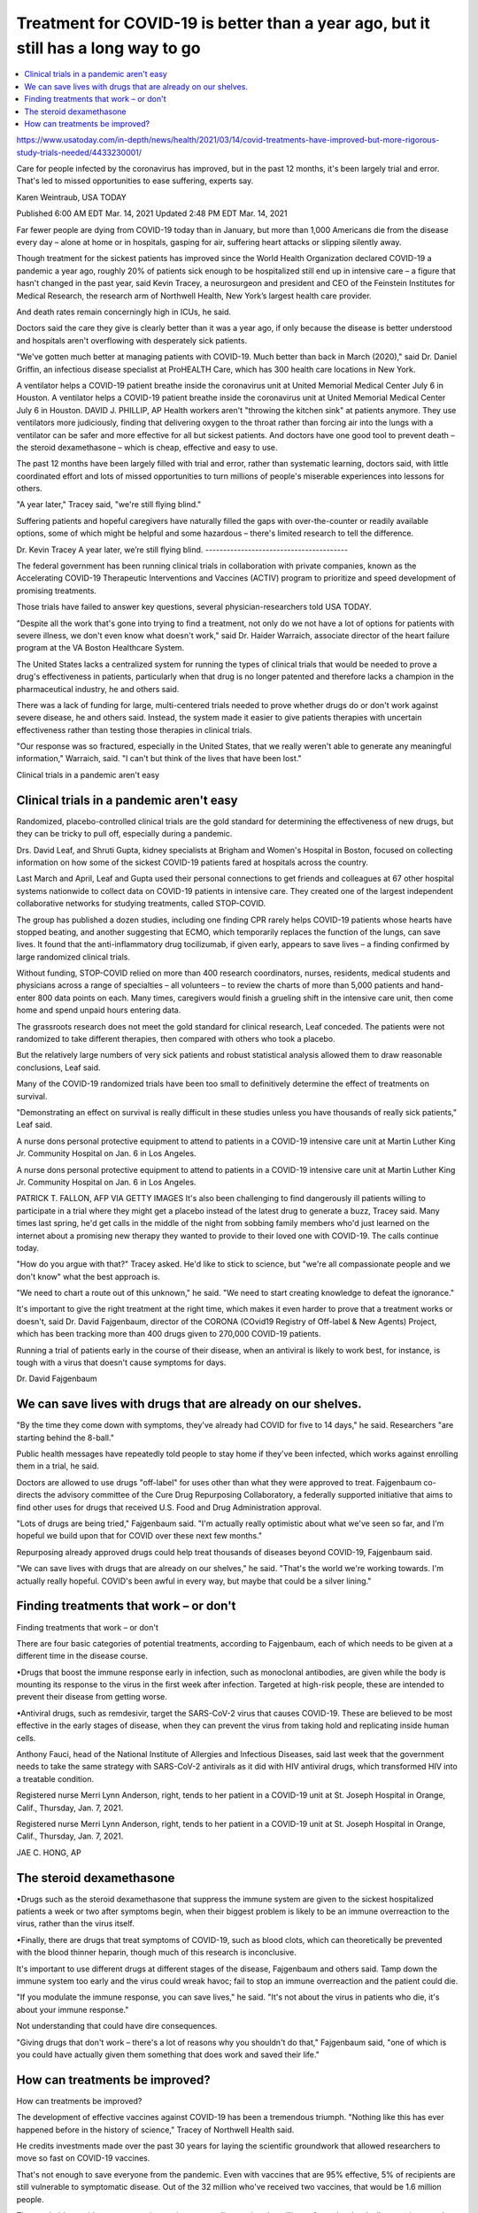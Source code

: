 Treatment for COVID-19 is better than a year ago, but it still has a long way to go
=======================================================================================


.. contents::
    :local:

    
https://www.usatoday.com/in-depth/news/health/2021/03/14/covid-treatments-have-improved-but-more-rigorous-study-trials-needed/4433230001/

Care for people infected by the coronavirus has improved, but in the past 12 months, it's been largely trial and error. That's led to missed opportunities to ease suffering, experts say.

Karen Weintraub, USA TODAY

Published 6:00 AM EDT Mar. 14, 2021 Updated 2:48 PM EDT Mar. 14, 2021

Far fewer people are dying from COVID-19 today than in January, but more than 1,000 Americans die from the disease every day – alone at home or in hospitals, gasping for air, suffering heart attacks or slipping silently away.

Though treatment for the sickest patients has improved since the World Health Organization declared COVID-19 a pandemic a year ago, roughly 20% of patients sick enough to be hospitalized still end up in intensive care – a figure that hasn't changed in the past year, said Kevin Tracey, a neurosurgeon and president and CEO of the Feinstein Institutes for Medical Research, the research arm of Northwell Health, New York’s largest health care provider.

And death rates remain concerningly high in ICUs, he said.

Doctors said the care they give is clearly better than it was a year ago, if only because the disease is better understood and hospitals aren't overflowing with desperately sick patients.

"We've gotten much better at managing patients with COVID-19. Much better than back in March (2020)," said Dr. Daniel Griffin, an infectious disease specialist at ProHEALTH Care, which has 300 health care locations in New York.

A ventilator helps a COVID-19 patient breathe inside the coronavirus unit at United Memorial Medical Center July 6 in Houston.
A ventilator helps a COVID-19 patient breathe inside the coronavirus unit at United Memorial Medical Center July 6 in Houston.
DAVID J. PHILLIP, AP
Health workers aren't "throwing the kitchen sink" at patients anymore. They use ventilators more judiciously, finding that delivering oxygen to the throat rather than forcing air into the lungs with a ventilator can be safer and more effective for all but sickest patients. And doctors have one good tool to prevent death – the steroid dexamethasone – which is cheap, effective and easy to use. 

The past 12 months have been largely filled with trial and error, rather than systematic learning, doctors said, with little coordinated effort and lots of missed opportunities to turn millions of people's miserable experiences into lessons for others. 

"A year later," Tracey said, "we're still flying blind."

Suffering patients and hopeful caregivers have naturally filled the gaps with over-the-counter or readily available options, some of which might be helpful and some hazardous – there's limited research to tell the difference. 

Dr. Kevin Tracey
A year later, we’re still flying blind.
----------------------------------------

The federal government has been running clinical trials in collaboration with private companies, known as the Accelerating COVID-19 Therapeutic Interventions and Vaccines (ACTIV) program to prioritize and speed development of promising treatments.

Those trials have failed to answer key questions, several physician-researchers told USA TODAY.

"Despite all the work that's gone into trying to find a treatment, not only do we not have a lot of options for patients with severe illness, we don't even know what doesn't work," said Dr. Haider Warraich, associate director of the heart failure program at the VA Boston Healthcare System.

The United States lacks a centralized system for running the types of clinical trials that would be needed to prove a drug's effectiveness in patients, particularly when that drug is no longer patented and therefore lacks a champion in the pharmaceutical industry, he and others said.

There was a lack of funding for large, multi-centered trials needed to prove whether drugs do or don't work against severe disease, he and others said. Instead, the system made it easier to give patients therapies with uncertain effectiveness rather than testing those therapies in clinical trials.

"Our response was so fractured, especially in the United States, that we really weren't able to generate any meaningful information," Warraich, said. "I can't but think of the lives that have been lost."

Clinical trials in a pandemic aren't easy

Clinical trials in a pandemic aren't easy
--------------------------------------------

Randomized, placebo-controlled clinical trials are the gold standard for determining the effectiveness of new drugs, but they can be tricky to pull off, especially during a pandemic. 

Drs. David Leaf, and Shruti Gupta, kidney specialists at Brigham and Women's Hospital in Boston, focused on collecting information on how some of the sickest COVID-19 patients fared at hospitals across the country. 

Last March and April, Leaf and Gupta used their personal connections to get friends and colleagues at 67 other hospital systems nationwide to collect data on COVID-19 patients in intensive care. They created one of the largest independent collaborative networks for studying treatments, called STOP-COVID.


The group has published a dozen studies, including one finding CPR rarely helps COVID-19 patients whose hearts have stopped beating, and another suggesting that ECMO, which temporarily replaces the function of the lungs, can save lives. It found that the anti-inflammatory drug tocilizumab, if given early, appears to save lives – a finding confirmed by large randomized clinical trials.

Without funding, STOP-COVID relied on more than 400 research coordinators, nurses, residents, medical students and physicians across a range of specialties – all volunteers – to review the charts of more than 5,000 patients and hand-enter 800 data points on each. Many times, caregivers would finish a grueling shift in the intensive care unit, then come home and spend unpaid hours entering data.  

The grassroots research does not meet the gold standard for clinical research, Leaf conceded. The patients were not randomized to take different therapies, then compared with others who took a placebo.

But the relatively large numbers of very sick patients and robust statistical analysis allowed them to draw reasonable conclusions, Leaf said.

Many of the COVID-19 randomized trials have been too small to definitively determine the effect of treatments on survival. 

"Demonstrating an effect on survival is really difficult in these studies unless you have thousands of really sick patients," Leaf said.

A nurse dons personal protective equipment to attend to patients in a COVID-19 intensive care unit at Martin Luther King Jr. Community Hospital on Jan. 6 in Los Angeles.

A nurse dons personal protective equipment to attend to patients in a COVID-19 intensive care unit at Martin Luther King Jr. Community Hospital on Jan. 6 in Los Angeles.

PATRICK T. FALLON, AFP VIA GETTY IMAGES
It's also been challenging to find dangerously ill patients willing to participate in a trial where they might get a placebo instead of the latest drug to generate a buzz, Tracey said. Many times last spring, he'd get calls in the middle of the night from sobbing family members who'd just learned on the internet about a promising new therapy they wanted to provide to their loved one with COVID-19. The calls continue today.

"How do you argue with that?" Tracey asked. He'd like to stick to science, but "we're all compassionate people and we don't know" what the best approach is.

"We need to chart a route out of this unknown," he said. "We need to start creating knowledge to defeat the ignorance." 

It's important to give the right treatment at the right time, which makes it even harder to prove that a treatment works or doesn't, said Dr. David Fajgenbaum, director of the CORONA (COvid19 Registry of Off-label & New Agents) Project, which has been tracking more than 400 drugs given to 270,000 COVID-19 patients.

Running a trial of patients early in the course of their disease, when an antiviral is likely to work best, for instance, is tough with a virus that doesn't cause symptoms for days.

Dr. David Fajgenbaum

We can save lives with drugs that are already on our shelves.
--------------------------------------------------------------

"By the time they come down with symptoms, they've already had COVID for five to 14 days," he said. Researchers "are starting behind the 8-ball." 

Public health messages have repeatedly told people to stay home if they've been infected, which works against enrolling them in a trial, he said.

Doctors are allowed to use drugs "off-label" for uses other than what they were approved to treat. Fajgenbaum co-directs the advisory committee of the Cure Drug Repurposing Collaboratory, a federally supported initiative that aims to find other uses for drugs that received U.S. Food and Drug Administration approval.

"Lots of drugs are being tried," Fajgenbaum said. "I'm actually really optimistic about what we've seen so far, and I'm hopeful we build upon that for COVID over these next few months."

Repurposing already approved drugs could help treat thousands of diseases beyond COVID-19, Fajgenbaum said.

"We can save lives with drugs that are already on our shelves," he said. "That's the world we're working towards. I'm actually really hopeful. COVID's been awful in every way, but maybe that could be a silver lining." 


Finding treatments that work – or don't
-----------------------------------------

Finding treatments that work – or don't

There are four basic categories of potential treatments, according to Fajgenbaum, each of which needs to be given at a different time in the disease course.

•Drugs that boost the immune response early in infection, such as monoclonal antibodies, are given while the body is mounting its response to the virus in the first week after infection. Targeted at high-risk people, these are intended to prevent their disease from getting worse.

•Antiviral drugs, such as remdesivir, target the SARS-CoV-2 virus that causes COVID-19. These are believed to be most effective in the early stages of disease, when they can prevent the virus from taking hold and replicating inside human cells.

Anthony Fauci, head of the National Institute of Allergies and Infectious Diseases, said last week that the government needs to take the same strategy with SARS-CoV-2 antivirals as it did with HIV antiviral drugs, which transformed HIV into a treatable condition.

Registered nurse Merri Lynn Anderson, right, tends to her patient in a COVID-19 unit at St. Joseph Hospital in Orange, Calif., Thursday, Jan. 7, 2021.

Registered nurse Merri Lynn Anderson, right, tends to her patient in a COVID-19 unit at St. Joseph Hospital in Orange, Calif., Thursday, Jan. 7, 2021.

JAE C. HONG, AP

The steroid dexamethasone
--------------------------

•Drugs such as the steroid dexamethasone that suppress the immune system are given to the sickest hospitalized patients a week or two after symptoms begin, when their biggest problem is likely to be an immune overreaction to the virus, rather than the virus itself.

•Finally, there are drugs that treat symptoms of COVID-19, such as blood clots, which can theoretically be prevented with the blood thinner heparin, though much of this research is inconclusive.

It's important to use different drugs at different stages of the disease, Fajgenbaum and others said. Tamp down the immune system too early and the virus could wreak havoc; fail to stop an immune overreaction and the patient could die.

"If you modulate the immune response, you can save lives," he said. "It's not about the virus in patients who die, it's about your immune response." 

Not understanding that could have dire consequences.

"Giving drugs that don't work – there's a lot of reasons why you shouldn't do that," Fajgenbaum said, "one of which is you could have actually given them something that does work and saved their life."


How can treatments be improved?
---------------------------------

How can treatments be improved?

The development of effective vaccines against COVID-19 has been a tremendous triumph. "Nothing like this has ever happened before in the history of science," Tracey of Northwell Health said.

He credits investments made over the past 30 years for laying the scientific groundwork that allowed researchers to move so fast on COVID-19 vaccines.

That's not enough to save everyone from the pandemic. Even with vaccines that are 95% effective, 5% of recipients are still vulnerable to symptomatic disease. Out of the 32 million who've received two vaccines, that would be 1.6 million people. 


They probably provide some protection against severe disease, but the millions of people who decline vaccines won't have any protection, and some of them will certainly fall ill.

Making effective antivirals against COVID-19 should be a top U.S. priority, Tracey said. Fauci echoed the same sentiment. A good antiviral could prevent exposure to COVID-19 from progressing to full-blown disease and could keep people out of hospitals, intensive care units and morgues.

The country needs a national clinical trials network, ready to spring into action if there's another pandemic, said Dr. R. Scott Wright, director of the human research protection program at the Mayo Clinic in Rochester, Minnesota. It shouldn't be just a government effort, he said, but should include academic medical centers, as well as private hospitals.

"It should be part of the infrastructure moving forward," he said. "It shouldn't be used by groups just to make money, but it ought to be available for emergencies when we have them." 

Dr. Kevin Tracey

My hope is that this is the Sputnik moment for U.S. science.

Wright said the failure to effectively treat the opioid epidemic reinforces the need for such a network. "We didn't have a single unifying force" for treating either opioids or COVID-19, he said. "We have been burned twice. It should not happen a third time."

This crisis should be a wake-up call, Tracey said, that the United States needs stockpiles of protective equipment such as masks and gloves, manufacturing capacity and a "doubling down on our investment in research, so we can repopulate the universe of researchers that we amputated in the last 10 years."

"My hope is that this is the Sputnik moment for U.S. science," Tracey said, alluding to the Russian space program that spurred America's race to the moon. "If this doesn't shake us awake as a national security issue, I don't know what will."

*Contact Karen Weintraub at kweintraub@usatoday.*

*Health and patient safety coverage at USA TODAY is made possible in part by a grant from the Masimo Foundation for Ethics, Innovation and Competition in Healthcare. The Masimo Foundation does not provide editorial input.*

Published 6:00 AM EDT Mar. 14, 2021 Updated 2:48 PM EDT Mar. 14, 2021

Last change: |today| 